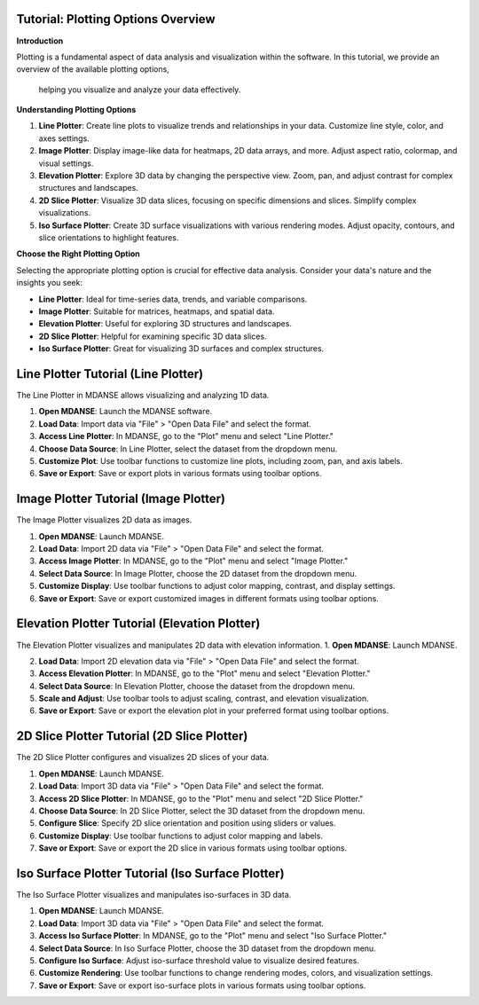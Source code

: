 .. _tutorial_plotting_options:

Tutorial: Plotting Options Overview 
===================================================

**Introduction**

Plotting is a fundamental aspect of data analysis and visualization within the software. 
In this tutorial, we provide an overview of the available plotting options,
 helping you visualize and analyze your data effectively.

**Understanding Plotting Options**

1. **Line Plotter**: Create line plots to visualize trends and relationships in your data. Customize line style, color, and axes settings.

2. **Image Plotter**: Display image-like data for heatmaps, 2D data arrays, and more. Adjust aspect ratio, colormap, and visual settings.

3. **Elevation Plotter**: Explore 3D data by changing the perspective view. Zoom, pan, and adjust contrast for complex structures and landscapes.

4. **2D Slice Plotter**: Visualize 3D data slices, focusing on specific dimensions and slices. Simplify complex visualizations.

5. **Iso Surface Plotter**: Create 3D surface visualizations with various rendering modes. Adjust opacity, contours, and slice orientations to highlight features.

**Choose the Right Plotting Option**

Selecting the appropriate plotting option is crucial for effective data analysis. Consider your data's nature and the insights you seek:

- **Line Plotter**: Ideal for time-series data, trends, and variable comparisons.

- **Image Plotter**: Suitable for matrices, heatmaps, and spatial data.

- **Elevation Plotter**: Useful for exploring 3D structures and landscapes.

- **2D Slice Plotter**: Helpful for examining specific 3D data slices.

- **Iso Surface Plotter**: Great for visualizing 3D surfaces and complex structures.

.. _tutorial_line_plotter:

Line Plotter Tutorial (Line Plotter)
====================================

The Line Plotter in MDANSE allows visualizing and analyzing 1D data. 

1. **Open MDANSE**: Launch the MDANSE software.

2. **Load Data**: Import data via "File" > "Open Data File" and select the format.

3. **Access Line Plotter**: In MDANSE, go to the "Plot" menu and select "Line Plotter."

4. **Choose Data Source**: In Line Plotter, select the dataset from the dropdown menu.

5. **Customize Plot**: Use toolbar functions to customize line plots, including zoom, pan, and axis labels.

6. **Save or Export**: Save or export plots in various formats using toolbar options.

.. _tutorial_image_plotter:

Image Plotter Tutorial (Image Plotter)
======================================

The Image Plotter visualizes 2D data as images. 

1. **Open MDANSE**: Launch MDANSE.

2. **Load Data**: Import 2D data via "File" > "Open Data File" and select the format.

3. **Access Image Plotter**: In MDANSE, go to the "Plot" menu and select "Image Plotter."

4. **Select Data Source**: In Image Plotter, choose the 2D dataset from the dropdown menu.

5. **Customize Display**: Use toolbar functions to adjust color mapping, contrast, and display settings.

6. **Save or Export**: Save or export customized images in different formats using toolbar options.

.. _tutorial_elevation_plotter:

Elevation Plotter Tutorial (Elevation Plotter)
==============================================

The Elevation Plotter visualizes and manipulates 2D data with elevation information. 
1. **Open MDANSE**: Launch MDANSE.

2. **Load Data**: Import 2D elevation data via "File" > "Open Data File" and select the format.

3. **Access Elevation Plotter**: In MDANSE, go to the "Plot" menu and select "Elevation Plotter."

4. **Select Data Source**: In Elevation Plotter, choose the dataset from the dropdown menu.

5. **Scale and Adjust**: Use toolbar tools to adjust scaling, contrast, and elevation visualization.

6. **Save or Export**: Save or export the elevation plot in your preferred format using toolbar options.

.. _tutorial_2d_slice_plotter:

2D Slice Plotter Tutorial (2D Slice Plotter)
=============================================

The 2D Slice Plotter configures and visualizes 2D slices of your data. 

1. **Open MDANSE**: Launch MDANSE.

2. **Load Data**: Import 3D data via "File" > "Open Data File" and select the format.

3. **Access 2D Slice Plotter**: In MDANSE, go to the "Plot" menu and select "2D Slice Plotter."

4. **Choose Data Source**: In 2D Slice Plotter, select the 3D dataset from the dropdown menu.

5. **Configure Slice**: Specify 2D slice orientation and position using sliders or values.

6. **Customize Display**: Use toolbar functions to adjust color mapping and labels.

7. **Save or Export**: Save or export the 2D slice in various formats using toolbar options.

.. _tutorial_iso_surface_plotter:

Iso Surface Plotter Tutorial (Iso Surface Plotter)
===================================================

The Iso Surface Plotter visualizes and manipulates iso-surfaces in 3D data. 

1. **Open MDANSE**: Launch MDANSE.

2. **Load Data**: Import 3D data via "File" > "Open Data File" and select the format.

3. **Access Iso Surface Plotter**: In MDANSE, go to the "Plot" menu and select "Iso Surface Plotter."

4. **Select Data Source**: In Iso Surface Plotter, choose the 3D dataset from the dropdown menu.

5. **Configure Iso Surface**: Adjust iso-surface threshold value to visualize desired features.

6. **Customize Rendering**: Use toolbar functions to change rendering modes, colors, and visualization settings.

7. **Save or Export**: Save or export iso-surface plots in various formats using toolbar options.
